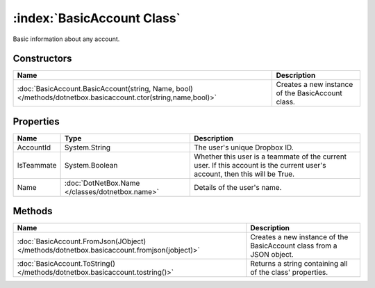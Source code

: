 :index:`BasicAccount Class`
===========================

Basic information about any account.

Constructors
------------

============================================================================================================= =================================================
Name                                                                                                          Description                                       
============================================================================================================= =================================================
:doc:`BasicAccount.BasicAccount(string, Name, bool) </methods/dotnetbox.basicaccount.ctor(string,name,bool)>` Creates a new instance of the BasicAccount class. 
============================================================================================================= =================================================

Properties
----------

========== =============================================== ===========================================================================================================================
Name       Type                                            Description                                                                                                                 
========== =============================================== ===========================================================================================================================
AccountId  System.String                                   The user's unique Dropbox ID.                                                                                               
IsTeammate System.Boolean                                  Whether this user is a teammate of the current user. If this account is the current user's account, then this will be True. 
Name       :doc:`DotNetBox.Name </classes/dotnetbox.name>` Details of the user's name.                                                                                                 
========== =============================================== ===========================================================================================================================

Methods
-------

========================================================================================= ====================================================================
Name                                                                                      Description                                                          
========================================================================================= ====================================================================
:doc:`BasicAccount.FromJson(JObject) </methods/dotnetbox.basicaccount.fromjson(jobject)>` Creates a new instance of the BasicAccount class from a JSON object. 
:doc:`BasicAccount.ToString() </methods/dotnetbox.basicaccount.tostring()>`               Returns a string containing all of the class' properties.            
========================================================================================= ====================================================================

